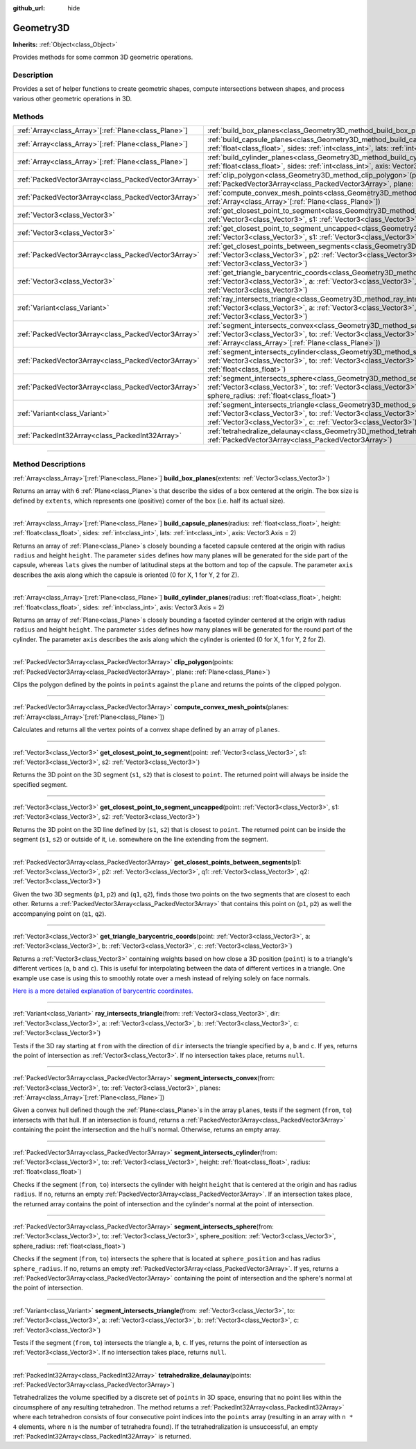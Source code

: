 :github_url: hide

.. DO NOT EDIT THIS FILE!!!
.. Generated automatically from Godot engine sources.
.. Generator: https://github.com/godotengine/godot/tree/master/doc/tools/make_rst.py.
.. XML source: https://github.com/godotengine/godot/tree/master/doc/classes/Geometry3D.xml.

.. _class_Geometry3D:

Geometry3D
==========

**Inherits:** :ref:`Object<class_Object>`

Provides methods for some common 3D geometric operations.

.. rst-class:: classref-introduction-group

Description
-----------

Provides a set of helper functions to create geometric shapes, compute intersections between shapes, and process various other geometric operations in 3D.

.. rst-class:: classref-reftable-group

Methods
-------

.. table::
   :widths: auto

   +--------------------------------------------------------+----------------------------------------------------------------------------------------------------------------------------------------------------------------------------------------------------------------------------------------------------------------------------------+
   | :ref:`Array<class_Array>`\[:ref:`Plane<class_Plane>`\] | :ref:`build_box_planes<class_Geometry3D_method_build_box_planes>`\ (\ extents\: :ref:`Vector3<class_Vector3>`\ )                                                                                                                                                                 |
   +--------------------------------------------------------+----------------------------------------------------------------------------------------------------------------------------------------------------------------------------------------------------------------------------------------------------------------------------------+
   | :ref:`Array<class_Array>`\[:ref:`Plane<class_Plane>`\] | :ref:`build_capsule_planes<class_Geometry3D_method_build_capsule_planes>`\ (\ radius\: :ref:`float<class_float>`, height\: :ref:`float<class_float>`, sides\: :ref:`int<class_int>`, lats\: :ref:`int<class_int>`, axis\: Vector3.Axis = 2\ )                                    |
   +--------------------------------------------------------+----------------------------------------------------------------------------------------------------------------------------------------------------------------------------------------------------------------------------------------------------------------------------------+
   | :ref:`Array<class_Array>`\[:ref:`Plane<class_Plane>`\] | :ref:`build_cylinder_planes<class_Geometry3D_method_build_cylinder_planes>`\ (\ radius\: :ref:`float<class_float>`, height\: :ref:`float<class_float>`, sides\: :ref:`int<class_int>`, axis\: Vector3.Axis = 2\ )                                                                |
   +--------------------------------------------------------+----------------------------------------------------------------------------------------------------------------------------------------------------------------------------------------------------------------------------------------------------------------------------------+
   | :ref:`PackedVector3Array<class_PackedVector3Array>`    | :ref:`clip_polygon<class_Geometry3D_method_clip_polygon>`\ (\ points\: :ref:`PackedVector3Array<class_PackedVector3Array>`, plane\: :ref:`Plane<class_Plane>`\ )                                                                                                                 |
   +--------------------------------------------------------+----------------------------------------------------------------------------------------------------------------------------------------------------------------------------------------------------------------------------------------------------------------------------------+
   | :ref:`PackedVector3Array<class_PackedVector3Array>`    | :ref:`compute_convex_mesh_points<class_Geometry3D_method_compute_convex_mesh_points>`\ (\ planes\: :ref:`Array<class_Array>`\[:ref:`Plane<class_Plane>`\]\ )                                                                                                                     |
   +--------------------------------------------------------+----------------------------------------------------------------------------------------------------------------------------------------------------------------------------------------------------------------------------------------------------------------------------------+
   | :ref:`Vector3<class_Vector3>`                          | :ref:`get_closest_point_to_segment<class_Geometry3D_method_get_closest_point_to_segment>`\ (\ point\: :ref:`Vector3<class_Vector3>`, s1\: :ref:`Vector3<class_Vector3>`, s2\: :ref:`Vector3<class_Vector3>`\ )                                                                   |
   +--------------------------------------------------------+----------------------------------------------------------------------------------------------------------------------------------------------------------------------------------------------------------------------------------------------------------------------------------+
   | :ref:`Vector3<class_Vector3>`                          | :ref:`get_closest_point_to_segment_uncapped<class_Geometry3D_method_get_closest_point_to_segment_uncapped>`\ (\ point\: :ref:`Vector3<class_Vector3>`, s1\: :ref:`Vector3<class_Vector3>`, s2\: :ref:`Vector3<class_Vector3>`\ )                                                 |
   +--------------------------------------------------------+----------------------------------------------------------------------------------------------------------------------------------------------------------------------------------------------------------------------------------------------------------------------------------+
   | :ref:`PackedVector3Array<class_PackedVector3Array>`    | :ref:`get_closest_points_between_segments<class_Geometry3D_method_get_closest_points_between_segments>`\ (\ p1\: :ref:`Vector3<class_Vector3>`, p2\: :ref:`Vector3<class_Vector3>`, q1\: :ref:`Vector3<class_Vector3>`, q2\: :ref:`Vector3<class_Vector3>`\ )                    |
   +--------------------------------------------------------+----------------------------------------------------------------------------------------------------------------------------------------------------------------------------------------------------------------------------------------------------------------------------------+
   | :ref:`Vector3<class_Vector3>`                          | :ref:`get_triangle_barycentric_coords<class_Geometry3D_method_get_triangle_barycentric_coords>`\ (\ point\: :ref:`Vector3<class_Vector3>`, a\: :ref:`Vector3<class_Vector3>`, b\: :ref:`Vector3<class_Vector3>`, c\: :ref:`Vector3<class_Vector3>`\ )                            |
   +--------------------------------------------------------+----------------------------------------------------------------------------------------------------------------------------------------------------------------------------------------------------------------------------------------------------------------------------------+
   | :ref:`Variant<class_Variant>`                          | :ref:`ray_intersects_triangle<class_Geometry3D_method_ray_intersects_triangle>`\ (\ from\: :ref:`Vector3<class_Vector3>`, dir\: :ref:`Vector3<class_Vector3>`, a\: :ref:`Vector3<class_Vector3>`, b\: :ref:`Vector3<class_Vector3>`, c\: :ref:`Vector3<class_Vector3>`\ )        |
   +--------------------------------------------------------+----------------------------------------------------------------------------------------------------------------------------------------------------------------------------------------------------------------------------------------------------------------------------------+
   | :ref:`PackedVector3Array<class_PackedVector3Array>`    | :ref:`segment_intersects_convex<class_Geometry3D_method_segment_intersects_convex>`\ (\ from\: :ref:`Vector3<class_Vector3>`, to\: :ref:`Vector3<class_Vector3>`, planes\: :ref:`Array<class_Array>`\[:ref:`Plane<class_Plane>`\]\ )                                             |
   +--------------------------------------------------------+----------------------------------------------------------------------------------------------------------------------------------------------------------------------------------------------------------------------------------------------------------------------------------+
   | :ref:`PackedVector3Array<class_PackedVector3Array>`    | :ref:`segment_intersects_cylinder<class_Geometry3D_method_segment_intersects_cylinder>`\ (\ from\: :ref:`Vector3<class_Vector3>`, to\: :ref:`Vector3<class_Vector3>`, height\: :ref:`float<class_float>`, radius\: :ref:`float<class_float>`\ )                                  |
   +--------------------------------------------------------+----------------------------------------------------------------------------------------------------------------------------------------------------------------------------------------------------------------------------------------------------------------------------------+
   | :ref:`PackedVector3Array<class_PackedVector3Array>`    | :ref:`segment_intersects_sphere<class_Geometry3D_method_segment_intersects_sphere>`\ (\ from\: :ref:`Vector3<class_Vector3>`, to\: :ref:`Vector3<class_Vector3>`, sphere_position\: :ref:`Vector3<class_Vector3>`, sphere_radius\: :ref:`float<class_float>`\ )                  |
   +--------------------------------------------------------+----------------------------------------------------------------------------------------------------------------------------------------------------------------------------------------------------------------------------------------------------------------------------------+
   | :ref:`Variant<class_Variant>`                          | :ref:`segment_intersects_triangle<class_Geometry3D_method_segment_intersects_triangle>`\ (\ from\: :ref:`Vector3<class_Vector3>`, to\: :ref:`Vector3<class_Vector3>`, a\: :ref:`Vector3<class_Vector3>`, b\: :ref:`Vector3<class_Vector3>`, c\: :ref:`Vector3<class_Vector3>`\ ) |
   +--------------------------------------------------------+----------------------------------------------------------------------------------------------------------------------------------------------------------------------------------------------------------------------------------------------------------------------------------+
   | :ref:`PackedInt32Array<class_PackedInt32Array>`        | :ref:`tetrahedralize_delaunay<class_Geometry3D_method_tetrahedralize_delaunay>`\ (\ points\: :ref:`PackedVector3Array<class_PackedVector3Array>`\ )                                                                                                                              |
   +--------------------------------------------------------+----------------------------------------------------------------------------------------------------------------------------------------------------------------------------------------------------------------------------------------------------------------------------------+

.. rst-class:: classref-section-separator

----

.. rst-class:: classref-descriptions-group

Method Descriptions
-------------------

.. _class_Geometry3D_method_build_box_planes:

.. rst-class:: classref-method

:ref:`Array<class_Array>`\[:ref:`Plane<class_Plane>`\] **build_box_planes**\ (\ extents\: :ref:`Vector3<class_Vector3>`\ )

Returns an array with 6 :ref:`Plane<class_Plane>`\ s that describe the sides of a box centered at the origin. The box size is defined by ``extents``, which represents one (positive) corner of the box (i.e. half its actual size).

.. rst-class:: classref-item-separator

----

.. _class_Geometry3D_method_build_capsule_planes:

.. rst-class:: classref-method

:ref:`Array<class_Array>`\[:ref:`Plane<class_Plane>`\] **build_capsule_planes**\ (\ radius\: :ref:`float<class_float>`, height\: :ref:`float<class_float>`, sides\: :ref:`int<class_int>`, lats\: :ref:`int<class_int>`, axis\: Vector3.Axis = 2\ )

Returns an array of :ref:`Plane<class_Plane>`\ s closely bounding a faceted capsule centered at the origin with radius ``radius`` and height ``height``. The parameter ``sides`` defines how many planes will be generated for the side part of the capsule, whereas ``lats`` gives the number of latitudinal steps at the bottom and top of the capsule. The parameter ``axis`` describes the axis along which the capsule is oriented (0 for X, 1 for Y, 2 for Z).

.. rst-class:: classref-item-separator

----

.. _class_Geometry3D_method_build_cylinder_planes:

.. rst-class:: classref-method

:ref:`Array<class_Array>`\[:ref:`Plane<class_Plane>`\] **build_cylinder_planes**\ (\ radius\: :ref:`float<class_float>`, height\: :ref:`float<class_float>`, sides\: :ref:`int<class_int>`, axis\: Vector3.Axis = 2\ )

Returns an array of :ref:`Plane<class_Plane>`\ s closely bounding a faceted cylinder centered at the origin with radius ``radius`` and height ``height``. The parameter ``sides`` defines how many planes will be generated for the round part of the cylinder. The parameter ``axis`` describes the axis along which the cylinder is oriented (0 for X, 1 for Y, 2 for Z).

.. rst-class:: classref-item-separator

----

.. _class_Geometry3D_method_clip_polygon:

.. rst-class:: classref-method

:ref:`PackedVector3Array<class_PackedVector3Array>` **clip_polygon**\ (\ points\: :ref:`PackedVector3Array<class_PackedVector3Array>`, plane\: :ref:`Plane<class_Plane>`\ )

Clips the polygon defined by the points in ``points`` against the ``plane`` and returns the points of the clipped polygon.

.. rst-class:: classref-item-separator

----

.. _class_Geometry3D_method_compute_convex_mesh_points:

.. rst-class:: classref-method

:ref:`PackedVector3Array<class_PackedVector3Array>` **compute_convex_mesh_points**\ (\ planes\: :ref:`Array<class_Array>`\[:ref:`Plane<class_Plane>`\]\ )

Calculates and returns all the vertex points of a convex shape defined by an array of ``planes``.

.. rst-class:: classref-item-separator

----

.. _class_Geometry3D_method_get_closest_point_to_segment:

.. rst-class:: classref-method

:ref:`Vector3<class_Vector3>` **get_closest_point_to_segment**\ (\ point\: :ref:`Vector3<class_Vector3>`, s1\: :ref:`Vector3<class_Vector3>`, s2\: :ref:`Vector3<class_Vector3>`\ )

Returns the 3D point on the 3D segment (``s1``, ``s2``) that is closest to ``point``. The returned point will always be inside the specified segment.

.. rst-class:: classref-item-separator

----

.. _class_Geometry3D_method_get_closest_point_to_segment_uncapped:

.. rst-class:: classref-method

:ref:`Vector3<class_Vector3>` **get_closest_point_to_segment_uncapped**\ (\ point\: :ref:`Vector3<class_Vector3>`, s1\: :ref:`Vector3<class_Vector3>`, s2\: :ref:`Vector3<class_Vector3>`\ )

Returns the 3D point on the 3D line defined by (``s1``, ``s2``) that is closest to ``point``. The returned point can be inside the segment (``s1``, ``s2``) or outside of it, i.e. somewhere on the line extending from the segment.

.. rst-class:: classref-item-separator

----

.. _class_Geometry3D_method_get_closest_points_between_segments:

.. rst-class:: classref-method

:ref:`PackedVector3Array<class_PackedVector3Array>` **get_closest_points_between_segments**\ (\ p1\: :ref:`Vector3<class_Vector3>`, p2\: :ref:`Vector3<class_Vector3>`, q1\: :ref:`Vector3<class_Vector3>`, q2\: :ref:`Vector3<class_Vector3>`\ )

Given the two 3D segments (``p1``, ``p2``) and (``q1``, ``q2``), finds those two points on the two segments that are closest to each other. Returns a :ref:`PackedVector3Array<class_PackedVector3Array>` that contains this point on (``p1``, ``p2``) as well the accompanying point on (``q1``, ``q2``).

.. rst-class:: classref-item-separator

----

.. _class_Geometry3D_method_get_triangle_barycentric_coords:

.. rst-class:: classref-method

:ref:`Vector3<class_Vector3>` **get_triangle_barycentric_coords**\ (\ point\: :ref:`Vector3<class_Vector3>`, a\: :ref:`Vector3<class_Vector3>`, b\: :ref:`Vector3<class_Vector3>`, c\: :ref:`Vector3<class_Vector3>`\ )

Returns a :ref:`Vector3<class_Vector3>` containing weights based on how close a 3D position (``point``) is to a triangle's different vertices (``a``, ``b`` and ``c``). This is useful for interpolating between the data of different vertices in a triangle. One example use case is using this to smoothly rotate over a mesh instead of relying solely on face normals.

\ `Here is a more detailed explanation of barycentric coordinates. <https://en.wikipedia.org/wiki/Barycentric_coordinate_system>`__

.. rst-class:: classref-item-separator

----

.. _class_Geometry3D_method_ray_intersects_triangle:

.. rst-class:: classref-method

:ref:`Variant<class_Variant>` **ray_intersects_triangle**\ (\ from\: :ref:`Vector3<class_Vector3>`, dir\: :ref:`Vector3<class_Vector3>`, a\: :ref:`Vector3<class_Vector3>`, b\: :ref:`Vector3<class_Vector3>`, c\: :ref:`Vector3<class_Vector3>`\ )

Tests if the 3D ray starting at ``from`` with the direction of ``dir`` intersects the triangle specified by ``a``, ``b`` and ``c``. If yes, returns the point of intersection as :ref:`Vector3<class_Vector3>`. If no intersection takes place, returns ``null``.

.. rst-class:: classref-item-separator

----

.. _class_Geometry3D_method_segment_intersects_convex:

.. rst-class:: classref-method

:ref:`PackedVector3Array<class_PackedVector3Array>` **segment_intersects_convex**\ (\ from\: :ref:`Vector3<class_Vector3>`, to\: :ref:`Vector3<class_Vector3>`, planes\: :ref:`Array<class_Array>`\[:ref:`Plane<class_Plane>`\]\ )

Given a convex hull defined though the :ref:`Plane<class_Plane>`\ s in the array ``planes``, tests if the segment (``from``, ``to``) intersects with that hull. If an intersection is found, returns a :ref:`PackedVector3Array<class_PackedVector3Array>` containing the point the intersection and the hull's normal. Otherwise, returns an empty array.

.. rst-class:: classref-item-separator

----

.. _class_Geometry3D_method_segment_intersects_cylinder:

.. rst-class:: classref-method

:ref:`PackedVector3Array<class_PackedVector3Array>` **segment_intersects_cylinder**\ (\ from\: :ref:`Vector3<class_Vector3>`, to\: :ref:`Vector3<class_Vector3>`, height\: :ref:`float<class_float>`, radius\: :ref:`float<class_float>`\ )

Checks if the segment (``from``, ``to``) intersects the cylinder with height ``height`` that is centered at the origin and has radius ``radius``. If no, returns an empty :ref:`PackedVector3Array<class_PackedVector3Array>`. If an intersection takes place, the returned array contains the point of intersection and the cylinder's normal at the point of intersection.

.. rst-class:: classref-item-separator

----

.. _class_Geometry3D_method_segment_intersects_sphere:

.. rst-class:: classref-method

:ref:`PackedVector3Array<class_PackedVector3Array>` **segment_intersects_sphere**\ (\ from\: :ref:`Vector3<class_Vector3>`, to\: :ref:`Vector3<class_Vector3>`, sphere_position\: :ref:`Vector3<class_Vector3>`, sphere_radius\: :ref:`float<class_float>`\ )

Checks if the segment (``from``, ``to``) intersects the sphere that is located at ``sphere_position`` and has radius ``sphere_radius``. If no, returns an empty :ref:`PackedVector3Array<class_PackedVector3Array>`. If yes, returns a :ref:`PackedVector3Array<class_PackedVector3Array>` containing the point of intersection and the sphere's normal at the point of intersection.

.. rst-class:: classref-item-separator

----

.. _class_Geometry3D_method_segment_intersects_triangle:

.. rst-class:: classref-method

:ref:`Variant<class_Variant>` **segment_intersects_triangle**\ (\ from\: :ref:`Vector3<class_Vector3>`, to\: :ref:`Vector3<class_Vector3>`, a\: :ref:`Vector3<class_Vector3>`, b\: :ref:`Vector3<class_Vector3>`, c\: :ref:`Vector3<class_Vector3>`\ )

Tests if the segment (``from``, ``to``) intersects the triangle ``a``, ``b``, ``c``. If yes, returns the point of intersection as :ref:`Vector3<class_Vector3>`. If no intersection takes place, returns ``null``.

.. rst-class:: classref-item-separator

----

.. _class_Geometry3D_method_tetrahedralize_delaunay:

.. rst-class:: classref-method

:ref:`PackedInt32Array<class_PackedInt32Array>` **tetrahedralize_delaunay**\ (\ points\: :ref:`PackedVector3Array<class_PackedVector3Array>`\ )

Tetrahedralizes the volume specified by a discrete set of ``points`` in 3D space, ensuring that no point lies within the circumsphere of any resulting tetrahedron. The method returns a :ref:`PackedInt32Array<class_PackedInt32Array>` where each tetrahedron consists of four consecutive point indices into the ``points`` array (resulting in an array with ``n * 4`` elements, where ``n`` is the number of tetrahedra found). If the tetrahedralization is unsuccessful, an empty :ref:`PackedInt32Array<class_PackedInt32Array>` is returned.

.. |virtual| replace:: :abbr:`virtual (This method should typically be overridden by the user to have any effect.)`
.. |const| replace:: :abbr:`const (This method has no side effects. It doesn't modify any of the instance's member variables.)`
.. |vararg| replace:: :abbr:`vararg (This method accepts any number of arguments after the ones described here.)`
.. |constructor| replace:: :abbr:`constructor (This method is used to construct a type.)`
.. |static| replace:: :abbr:`static (This method doesn't need an instance to be called, so it can be called directly using the class name.)`
.. |operator| replace:: :abbr:`operator (This method describes a valid operator to use with this type as left-hand operand.)`
.. |bitfield| replace:: :abbr:`BitField (This value is an integer composed as a bitmask of the following flags.)`
.. |void| replace:: :abbr:`void (No return value.)`
